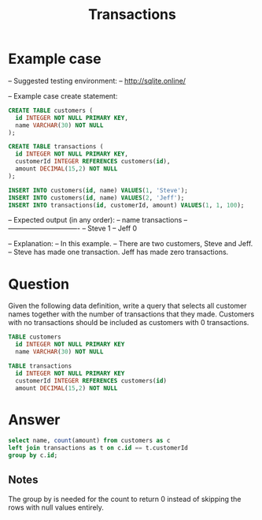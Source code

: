 #+TITLE: Transactions

* Example case
-- Suggested testing environment:
-- http://sqlite.online/

-- Example case create statement:
#+begin_src sql
CREATE TABLE customers (
  id INTEGER NOT NULL PRIMARY KEY,
  name VARCHAR(30) NOT NULL
);

CREATE TABLE transactions (
  id INTEGER NOT NULL PRIMARY KEY,
  customerId INTEGER REFERENCES customers(id),
  amount DECIMAL(15,2) NOT NULL
);

INSERT INTO customers(id, name) VALUES(1, 'Steve');
INSERT INTO customers(id, name) VALUES(2, 'Jeff');
INSERT INTO transactions(id, customerId, amount) VALUES(1, 1, 100);

#+end_src

-- Expected output (in any order):
-- name     transactions
-- -------------------------------
-- Steve    1
-- Jeff     0

-- Explanation:
-- In this example.
-- There are two customers, Steve and Jeff.
-- Steve has made one transaction. Jeff has made zero transactions.
* Question
Given the following data definition, write a query that selects all customer names together with the number of transactions that they made. Customers with no transactions should be included as customers with 0 transactions.
#+begin_src sql
TABLE customers
  id INTEGER NOT NULL PRIMARY KEY
  name VARCHAR(30) NOT NULL

TABLE transactions
  id INTEGER NOT NULL PRIMARY KEY
  customerId INTEGER REFERENCES customers(id)
  amount DECIMAL(15,2) NOT NULL
#+end_src
* Answer
#+begin_src sql
select name, count(amount) from customers as c
left join transactions as t on c.id == t.customerId
group by c.id;
#+end_src
** Notes
The group by is needed for the count to return 0 instead of skipping the rows with null values entirely.
